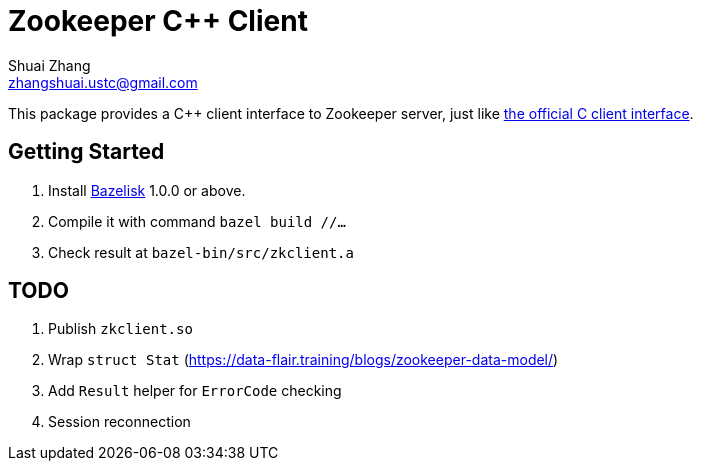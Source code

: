 = Zookeeper C++ Client
Shuai Zhang <zhangshuai.ustc@gmail.com>

This package provides a C++ client interface to Zookeeper server, just like link:https://github.com/apache/zookeeper/tree/master/zookeeper-client/zookeeper-client-c[the official C client interface].

== Getting Started

. Install link:https://github.com/bazelbuild/bazelisk[Bazelisk] 1.0.0 or above.
. Compile it with command `bazel build //...`
. Check result at `bazel-bin/src/zkclient.a`

== TODO

. Publish `zkclient.so`
. Wrap `struct Stat` (https://data-flair.training/blogs/zookeeper-data-model/)
. Add `Result` helper for `ErrorCode` checking
. Session reconnection
